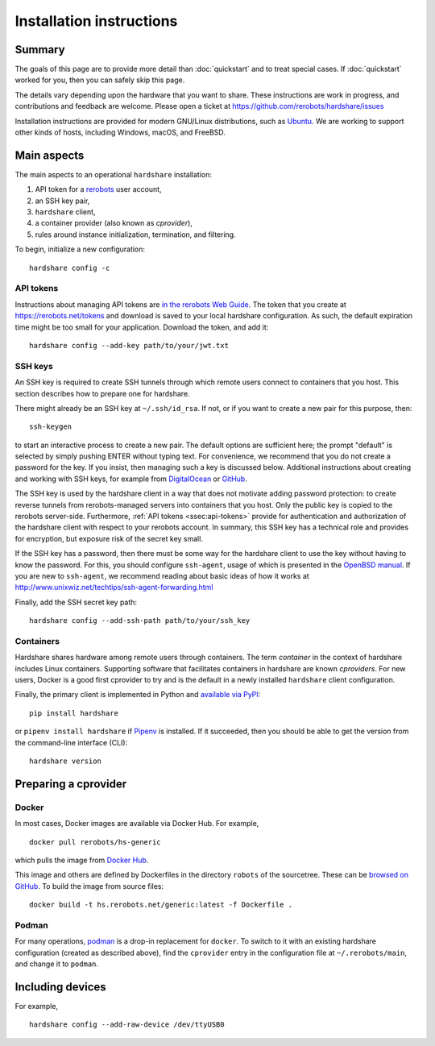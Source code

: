 Installation instructions
=========================

Summary
-------

The goals of this page are to provide more detail than :doc:`quickstart` and to
treat special cases. If :doc:`quickstart` worked for you, then you can safely
skip this page.

The details vary depending upon the hardware that you want to share. These
instructions are work in progress, and contributions and feedback are welcome.
Please open a ticket at https://github.com/rerobots/hardshare/issues

Installation instructions are provided for modern GNU/Linux distributions, such
as Ubuntu_. We are working to support other kinds of hosts, including Windows,
macOS, and FreeBSD.


Main aspects
------------

The main aspects to an operational ``hardshare`` installation:

1. API token for a rerobots_ user account,
2. an SSH key pair,
3. ``hardshare`` client,
4. a container provider (also known as *cprovider*),
5. rules around instance initialization, termination, and filtering.

To begin, initialize a new configuration::

  hardshare config -c


.. _ssec:api-tokens:

API tokens
``````````

Instructions about managing API tokens are `in the rerobots Web Guide
<https://help.rerobots.net/webui.html#making-and-revoking-api-tokens>`_. The
token that you create at https://rerobots.net/tokens and download is saved to
your local hardshare configuration. As such, the default expiration time might
be too small for your application. Download the token, and add it::

  hardshare config --add-key path/to/your/jwt.txt


SSH keys
````````

An SSH key is required to create SSH tunnels through which remote users connect
to containers that you host. This section describes how to prepare one for hardshare.

There might already be an SSH key at ``~/.ssh/id_rsa``. If not, or if you want to
create a new pair for this purpose, then::

  ssh-keygen

to start an interactive process to create a new pair. The default options are
sufficient here; the prompt "default" is selected by simply pushing ENTER
without typing text. For convenience, we recommend that you do not create a
password for the key. If you insist, then managing such a key is discussed
below. Additional instructions about creating and working with SSH keys, for
example from DigitalOcean_ or GitHub_.

The SSH key is used by the hardshare client in a way that does not motivate
adding password protection: to create reverse tunnels from rerobots-managed
servers into containers that you host. Only the public key is copied to the
rerobots server-side. Furthermore, :ref:`API tokens <ssec:api-tokens>` provide
for authentication and authorization of the hardshare client with respect to
your rerobots account. In summary, this SSH key has a technical role and
provides for encryption, but exposure risk of the secret key small.

If the SSH key has a password, then there must be some way for the hardshare
client to use the key without having to know the password. For this, you should
configure ``ssh-agent``, usage of which is presented in the `OpenBSD manual`_.
If you are new to ``ssh-agent``, we recommend reading about basic ideas of how
it works at http://www.unixwiz.net/techtips/ssh-agent-forwarding.html

Finally, add the SSH secret key path::

  hardshare config --add-ssh-path path/to/your/ssh_key


Containers
``````````

Hardshare shares hardware among remote users through containers. The term
*container* in the context of hardshare includes Linux containers. Supporting
software that facilitates containers in hardshare are known *cproviders*. For new
users, Docker is a good first cprovider to try and is the default in a
newly installed ``hardshare`` client configuration.

Finally, the primary client is implemented in Python and `available via PyPI
<https://pypi.org/project/hardshare/>`_::

  pip install hardshare

or ``pipenv install hardshare`` if Pipenv_ is installed.
If it succeeded, then you should be able to get the version from the
command-line interface (CLI)::

  hardshare version


Preparing a cprovider
---------------------

Docker
``````

In most cases, Docker images are available via Docker Hub. For example, ::

  docker pull rerobots/hs-generic

which pulls the image from `Docker Hub <https://hub.docker.com/r/rerobots/hs-generic>`_.

This image and others are defined by Dockerfiles in the directory ``robots`` of
the sourcetree. These can be `browsed on GitHub
<https://github.com/rerobots/hardshare/tree/master/robots>`_. To build the image from source files::

  docker build -t hs.rerobots.net/generic:latest -f Dockerfile .


Podman
``````

For many operations, podman_ is a drop-in replacement for ``docker``. To switch
to it with an existing hardshare configuration (created as described above),
find the ``cprovider`` entry in the configuration file at ``~/.rerobots/main``,
and change it to ``podman``.


Including devices
-----------------

For example, ::

  hardshare config --add-raw-device /dev/ttyUSB0


.. _rerobots: https://rerobots.net/
.. _Ubuntu: https://ubuntu.com/download/desktop
.. _podman: https://podman.io/
.. _Pipenv: https://pipenv.pypa.io/
.. _DigitalOcean: https://www.digitalocean.com/community/tutorials/how-to-set-up-ssh-keys--2
.. _GitHub: https://help.github.com/en/github/authenticating-to-github/connecting-to-github-with-ssh
.. _OpenBSD manual: http://man.openbsd.org/OpenBSD-current/man1/ssh-agent.1
